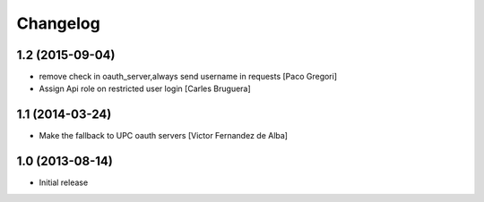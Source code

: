 Changelog
=========

1.2 (2015-09-04)
----------------

* remove check in oauth_server,always send username in requests [Paco Gregori]
* Assign Api role on restricted user login [Carles Bruguera]

1.1 (2014-03-24)
----------------

* Make the fallback to UPC oauth servers [Victor Fernandez de Alba]

1.0 (2013-08-14)
----------------

- Initial release
